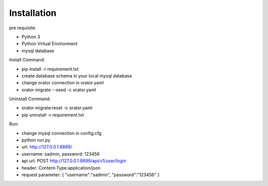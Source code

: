 Installation
============

pre requisite:

- Python 3
- Python Virtual Environment
- mysql database

Install Command:

- pip install -r requirement.txt
- create database schema in your local mysql database
- change orator connection in orator.yaml
- orator migrate --seed -c orator.yaml

Uninstall Command:

- orator migrate:reset -c orator.yaml
- pip uninstall -r requirement.txt

Run:

- change mysql connection in config.cfg
- python run.py
- url: http://127.0.0.1:8899/
- username: sadmin, password: 123456
- api url: POST http://127.0.0.1:8899/api/v1/user/login
- header: Content-Type:application/json
- request parameter: { "username":"sadmin", "password":"123456" }